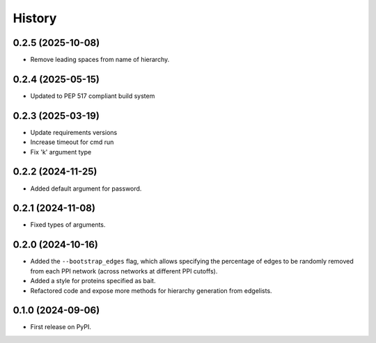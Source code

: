 =======
History
=======

0.2.5 (2025-10-08)
-------------------

* Remove leading spaces from name of hierarchy.

0.2.4 (2025-05-15)
-------------------

* Updated to PEP 517 compliant build system

0.2.3 (2025-03-19)
------------------

* Update requirements versions

* Increase timeout for cmd run

* Fix 'k' argument type

0.2.2 (2024-11-25)
------------------

* Added default argument for password.

0.2.1 (2024-11-08)
------------------

* Fixed types of arguments.


0.2.0 (2024-10-16)
------------------

* Added the ``--bootstrap_edges`` flag, which allows specifying the percentage of edges to be randomly removed
  from each PPI network (across networks at different PPI cutoffs).

* Added a style for proteins specified as bait.

* Refactored code and expose more methods for hierarchy generation from edgelists.


0.1.0 (2024-09-06)
------------------

* First release on PyPI.
